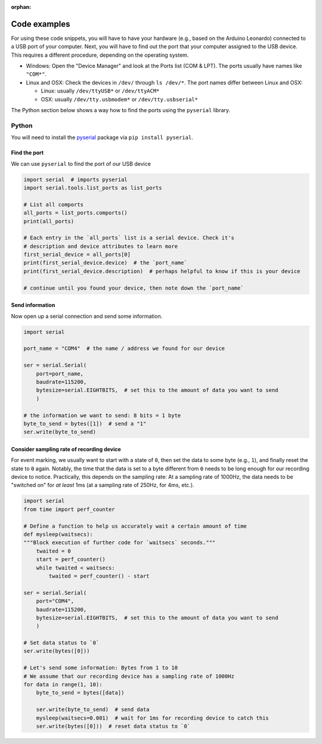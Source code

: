 :orphan:

.. _code-examples:

Code examples
=============

For using these code snippets, you will have to have your hardware (e.g., based on the Arduino Leonardo) connected to a USB port of your computer.
Next, you will have to find out the port that your computer assigned to the USB device.
This requires a different procedure, depending on the operating system.

- Windows: Open the "Device Manager" and look at the Ports list (COM & LPT). The ports usually have names like ``"COM*"``.
- Linux and OSX: Check the devices in ``/dev/`` through ``ls /dev/*``. The port names differ between Linux and OSX:

  - Linux: usually ``/dev/ttyUSB*`` or ``/dev/ttyACM*``

  - OSX: usually ``/dev/tty.usbmodem*`` or ``/dev/tty.usbserial*``

The Python section below shows a way how to find the ports using the ``pyserial`` library.

Python
------

You will need to install the `pyserial`_ package via ``pip install pyserial``.

Find the port
^^^^^^^^^^^^^

We can use ``pyserial`` to find the port of our USB device

.. code-block:: python

   import serial  # imports pyserial
   import serial.tools.list_ports as list_ports

   # List all comports
   all_ports = list_ports.comports()
   print(all_ports)

   # Each entry in the `all_ports` list is a serial device. Check it's
   # description and device attributes to learn more
   first_serial_device = all_ports[0]
   print(first_serial_device.device)  # the `port_name`
   print(first_serial_device.description)  # perhaps helpful to know if this is your device

   # continue until you found your device, then note down the `port_name`

Send information
^^^^^^^^^^^^^^^^

Now open up a serial connection and send some information.

.. code-block:: python

   import serial

   port_name = "COM4"  # the name / address we found for our device

   ser = serial.Serial(
       port=port_name,
       baudrate=115200,
       bytesize=serial.EIGHTBITS,  # set this to the amount of data you want to send
       )

   # the information we want to send: 8 bits = 1 byte
   byte_to_send = bytes([1])  # send a "1"
   ser.write(byte_to_send)

Consider sampling rate of recording device
^^^^^^^^^^^^^^^^^^^^^^^^^^^^^^^^^^^^^^^^^^

For event marking, we usually want to start with a state of ``0``, then set the data to some byte (e.g., ``1``), and finally reset the state to ``0`` again.
Notably, the time that the data is set to a byte different from ``0`` needs to be long enough for our recording device to notice.
Practically, this depends on the sampling rate: At a sampling rate of 1000Hz, the data needs to be "switched on" for *at least* 1ms (at a sampling rate of 250Hz, for 4ms, etc.).

.. code-block:: python

   import serial
   from time import perf_counter

   # Define a function to help us accurately wait a certain amount of time
   def mysleep(waitsecs):
   """Block execution of further code for `waitsecs` seconds."""
       twaited = 0
       start = perf_counter()
       while twaited < waitsecs:
           twaited = perf_counter() - start

   ser = serial.Serial(
       port="COM4",
       baudrate=115200,
       bytesize=serial.EIGHTBITS,  # set this to the amount of data you want to send
       )

   # Set data status to `0`
   ser.write(bytes([0]))

   # Let's send some information: Bytes from 1 to 10
   # We assume that our recording device has a sampling rate of 1000Hz
   for data in range(1, 10):
       byte_to_send = bytes([data])

       ser.write(byte_to_send)  # send data
       mysleep(waitsecs=0.001)  # wait for 1ms for recording device to catch this
       ser.write(bytes([0]))  # reset data status to `0`


.. _pyserial: https://github.com/pyserial/pyserial
